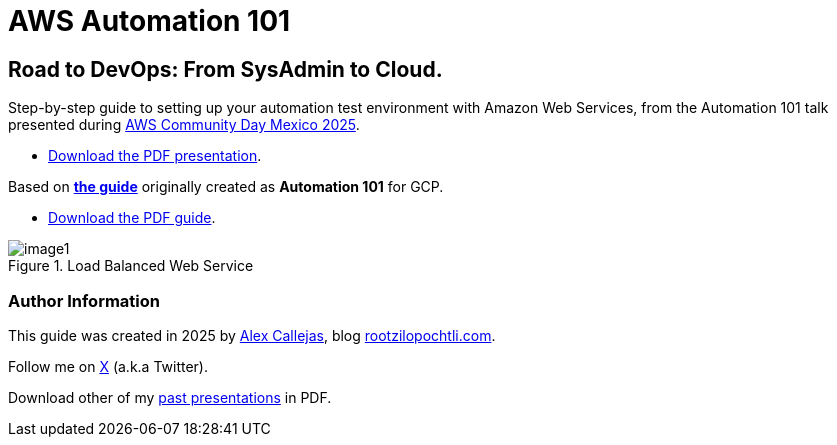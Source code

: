 = AWS Automation 101

== Road to DevOps: From SysAdmin to Cloud.

Step-by-step guide to setting up your automation test environment with Amazon Web Services, from the Automation 101 talk presented during link:https://day.awscommunity.mx/[AWS Community Day Mexico 2025].

* link:https://github.com/rootzilopochtli/aws-automation-101/blob/main/slides/Automation-101-AWS_Community_Day_2025.pdf[Download the PDF presentation].

Based on link:https://rootzilopochtli.github.io/automation-101/automation-101-guide.html[*the guide*] originally created as *Automation 101* for GCP.

* link:https://rootzilopochtli.github.io/automation-101/automation-101-guide.pdf[Download the PDF guide].

.Load Balanced Web Service
image::https://github.com/rootzilopochtli/aws-automation-101/blob/main/images/image1.png[align="center"]

=== Author Information

This guide was created in 2025 by link:https://github.com/AlexCallejas[Alex Callejas], blog link:https://www.rootzilopochtli.com[rootzilopochtli.com].

Follow me on link:https://x.com/dark_axl[X] (a.k.a Twitter).

Download other of my link:https://darkaxl017.fedorapeople.org/slides/[past presentations] in PDF.
